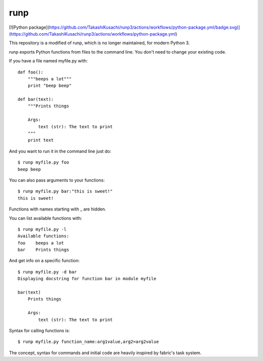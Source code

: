 runp
====

[![Python package](https://github.com/TakashiKusachi/runp3/actions/workflows/python-package.yml/badge.svg)](https://github.com/TakashiKusachi/runp3/actions/workflows/python-package.yml)

This repository is a modified of runp, which is no longer maintained, for modern Python 3.

runp exports Python functions from files to the command line. 
You don't need to change your existing code.

If you have a file named myfile.py with::

    def foo():
        """beeps a lot"""
        print "beep beep"

    def bar(text):
        """Prints things

        Args:
            text (str): The text to print
        """
        print text

And you want to run it in the command line just do::

    $ runp myfile.py foo
    beep beep

You can also pass arguments to your functions::

    $ runp myfile.py bar:"this is sweet!"
    this is sweet!

Functions with names starting with _ are hidden. 

You can list available functions with::

    $ runp myfile.py -l
    Available functions:
    foo    beeps a lot
    bar    Prints things

And get info on a specific function::

    $ runp myfile.py -d bar
    Displaying docstring for function bar in module myfile

    bar(text)
        Prints things
    
        Args:
            text (str): The text to print

Syntax for calling functions is::
    
    $ runp myfile.py function_name:arg1value,arg2=arg2value


The concept, syntax for commands and initial code are heavily inspired by fabric's task system.